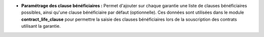 - **Paramétrage des clause bénéficiaires :** Permet d'ajouter sur chaque
  garantie une liste de clauses bénéficiaires possibles, ainsi qu'une clause
  bénéficiaire par défaut (optionnelle). Ces données sont utilisées dans
  le module **contract_life_clause** pour permettre la saisie des clauses
  bénéficiaires lors de la souscription des contrats utilisant la garantie.
